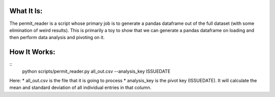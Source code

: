 What It Is:
===========

The permit_reader is a script whose primary job is to generate a pandas dataframe out of the full dataset (with some elimination of weird results). This is primarily a toy to show that we can generate a pandas dataframe on loading and then perform data analysis and pivoting on it.


How It Works:
=============

::
   python scripts/permit_reader.py all_out.csv --analysis_key ISSUEDATE

Here:
* all_out.csv is the file that it is going to process
* analysis_key is the pivot key (ISSUEDATE). It will calculate the mean and standard deviation of all individual entries in that column.
